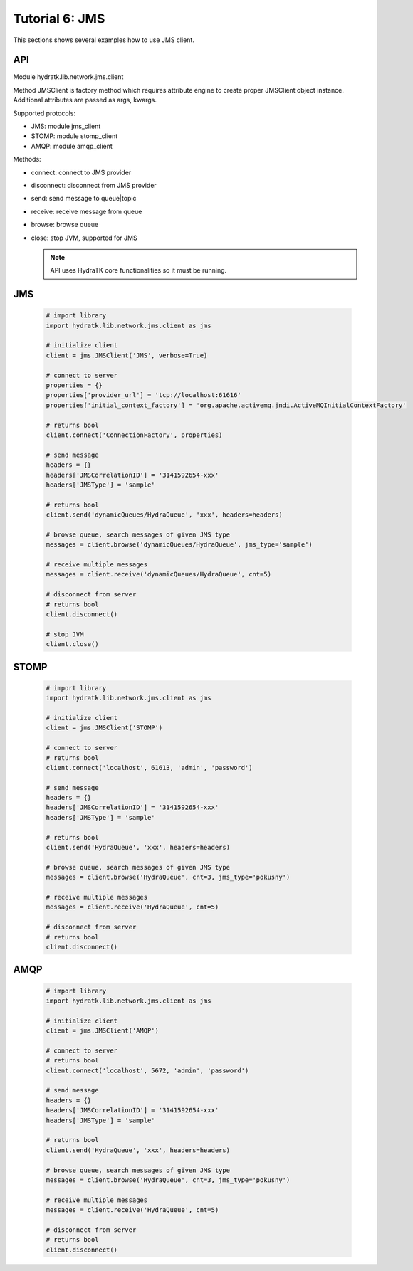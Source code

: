 .. _tutor_network_tut6_jms:

Tutorial 6: JMS
===============

This sections shows several examples how to use JMS client.

API
^^^

Module hydratk.lib.network.jms.client

Method JMSClient is factory method which requires attribute engine to create 
proper JMSClient object instance. Additional attributes are passed as args, kwargs. 

Supported protocols:

* JMS: module jms_client
* STOMP: module stomp_client
* AMQP: module amqp_client

Methods:

* connect: connect to JMS provider 
* disconnect: disconnect from JMS provider 
* send: send message to queue|topic
* receive: receive message from queue
* browse: browse queue
* close: stop JVM, supported for JMS

  .. note::
   
     API uses HydraTK core functionalities so it must be running.

JMS
^^^

  .. code-block:: python
  
     # import library
     import hydratk.lib.network.jms.client as jms    
    
     # initialize client
     client = jms.JMSClient('JMS', verbose=True)
     
     # connect to server
     properties = {}
     properties['provider_url'] = 'tcp://localhost:61616'
     properties['initial_context_factory'] = 'org.apache.activemq.jndi.ActiveMQInitialContextFactory'
     
     # returns bool
     client.connect('ConnectionFactory', properties) 
     
     # send message
     headers = {}
     headers['JMSCorrelationID'] = '3141592654-xxx'
     headers['JMSType'] = 'sample'
      
     # returns bool  
     client.send('dynamicQueues/HydraQueue', 'xxx', headers=headers)
     
     # browse queue, search messages of given JMS type
     messages = client.browse('dynamicQueues/HydraQueue', jms_type='sample')
     
     # receive multiple messages
     messages = client.receive('dynamicQueues/HydraQueue', cnt=5) 
     
     # disconnect from server
     # returns bool
     client.disconnect()
     
     # stop JVM
     client.close()
     
STOMP
^^^^^

  .. code-block:: python
  
     # import library
     import hydratk.lib.network.jms.client as jms    
    
     # initialize client
     client = jms.JMSClient('STOMP')
     
     # connect to server     
     # returns bool
     client.connect('localhost', 61613, 'admin', 'password') 
     
     # send message
     headers = {}
     headers['JMSCorrelationID'] = '3141592654-xxx'
     headers['JMSType'] = 'sample'
      
     # returns bool  
     client.send('HydraQueue', 'xxx', headers=headers)
     
     # browse queue, search messages of given JMS type
     messages = client.browse('HydraQueue', cnt=3, jms_type='pokusny')
     
     # receive multiple messages
     messages = client.receive('HydraQueue', cnt=5) 
     
     # disconnect from server
     # returns bool
     client.disconnect()
     
AMQP
^^^^

  .. code-block:: python
  
     # import library
     import hydratk.lib.network.jms.client as jms    
    
     # initialize client
     client = jms.JMSClient('AMQP')
     
     # connect to server     
     # returns bool
     client.connect('localhost', 5672, 'admin', 'password')
     
     # send message
     headers = {}
     headers['JMSCorrelationID'] = '3141592654-xxx'
     headers['JMSType'] = 'sample'
      
     # returns bool  
     client.send('HydraQueue', 'xxx', headers=headers)
     
     # browse queue, search messages of given JMS type
     messages = client.browse('HydraQueue', cnt=3, jms_type='pokusny')
     
     # receive multiple messages
     messages = client.receive('HydraQueue', cnt=5) 
     
     # disconnect from server
     # returns bool
     client.disconnect()